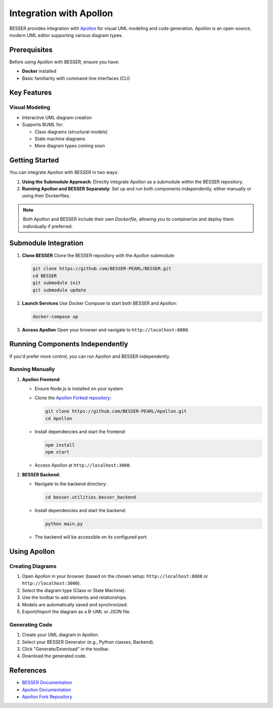 Integration with Apollon
========================

BESSER provides integration with `Apollon <https://apollon-library.readthedocs.io/en/latest/>`_ for visual UML modeling and code generation. 
Apollon is an open-source, modern UML editor supporting various diagram types.

.. image:: ../../img/library_apollon.png
   :width: 550
   :alt: Library model in Apollon
   :align: center

Prerequisites
-------------

Before using Apollon with BESSER, ensure you have:

* **Docker** installed
* Basic familiarity with command-line interfaces (CLI)

Key Features
------------

Visual Modeling
^^^^^^^^^^^^^^^^
- Interactive UML diagram creation
- Supports BUML for:

  - Class diagrams (structural models)
  - State machine diagrams
  - More diagram types coming soon

.. image:: ../../img/GUI_Apollon_HDV2.gif
   :width: 900
   :alt: 
   :align: center


Getting Started
---------------

You can integrate Apollon with BESSER in two ways:

1. **Using the Submodule Approach**: Directly integrate Apollon as a submodule within the BESSER repository.
2. **Running Apollon and BESSER Separately**: Set up and run both components independently, either manually or using their Dockerfiles.

.. note::

   Both Apollon and BESSER include their own `Dockerfile`, allowing you to containerize and deploy them individually if preferred.

Submodule Integration
---------------------

1. **Clone BESSER**
   Clone the BESSER repository with the Apollon submodule:

   .. code-block:: bash

      git clone https://github.com/BESSER-PEARL/BESSER.git
      cd BESSER
      git submodule init
      git submodule update

2. **Launch Services**
   Use Docker Compose to start both BESSER and Apollon:

   .. code-block:: bash

      docker-compose up

3. **Access Apollon**
   Open your browser and navigate to ``http://localhost:8888``.

Running Components Independently
--------------------------------

If you'd prefer more control, you can run Apollon and BESSER independently.

Running Manually
^^^^^^^^^^^^^^^^

1. **Apollon Frontend**:

   - Ensure Node.js is installed on your system

   - Clone the `Apollon Forked repository <https://github.com/BESSER-PEARL/Apollon>`_:

     .. code-block:: bash

        git clone https://github.com/BESSER-PEARL/Apollon.git
        cd Apollon

   - Install dependencies and start the frontend:

     .. code-block:: bash

        npm install
        npm start

   - Access Apollon at ``http://localhost:3000``.

2. **BESSER Backend**:

   - Navigate to the backend directory:

     .. code-block:: bash

        cd besser.utilities.besser_backend

   - Install dependencies and start the backend:

     .. code-block:: bash

        python main.py

   - The backend will be accessible on its configured port.

Using Apollon
-------------

Creating Diagrams
^^^^^^^^^^^^^^^^^
1. Open Apollon in your browser (based on the chosen setup: ``http://localhost:8888`` or ``http://localhost:3000``).
2. Select the diagram type (Class or State Machine).
3. Use the toolbar to add elements and relationships.
4. Models are automatically saved and synchronized.
5. Export/Import the diagram as a B-UML or JSON file.

Generating Code
^^^^^^^^^^^^^^^^
1. Create your UML diagram in Apollon.
2. Select your BESSER Generator (e.g., Python classes, Backend).
3. Click "Generate/Download" in the toolbar.
4. Download the generated code.

References
----------

* `BESSER Documentation <https://besser.readthedocs.io/>`_
* `Apollon Documentation <https://apollon-library.readthedocs.io/en/latest/>`_
* `Apollon Fork Repository <https://github.com/BESSER-PEARL/Apollon>`_
